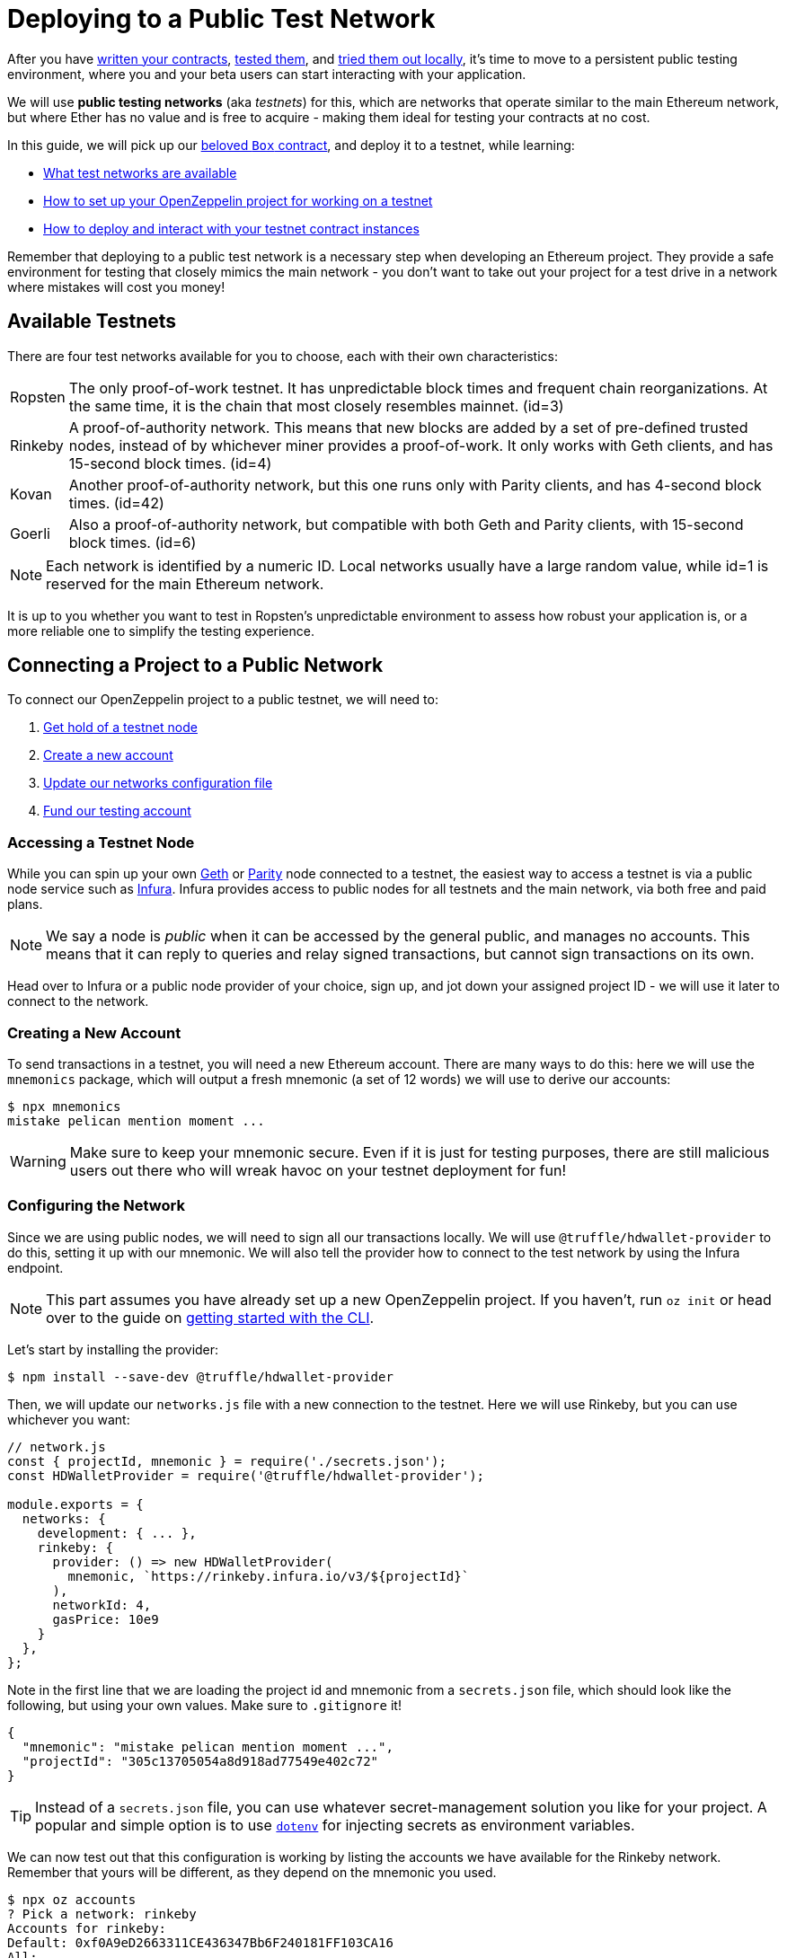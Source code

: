 = Deploying to a Public Test Network

After you have xref:writing-smart-contracts.adoc[written your contracts], xref:unit-testing.adoc[tested them], and xref:deploy-and-interact.adoc[tried them out locally], it's time to move to a persistent public testing environment, where you and your beta users can start interacting with your application.

We will use *public testing networks* (aka _testnets_) for this, which are networks that operate similar to the main Ethereum network, but where Ether has no value and is free to acquire - making them ideal for testing your contracts at no cost.

In this guide, we will pick up our xref:deploy-and-interact.adoc#box-contract[beloved `Box` contract], and deploy it to a testnet, while learning:

* <<testnet-list, What test networks are available>>
* <<connecting-project-to-network, How to set up your OpenZeppelin project for working on a testnet>>
* <<working-on-testnet, How to deploy and interact with your testnet contract instances>>

Remember that deploying to a public test network is a necessary step when developing an Ethereum project. They provide a safe environment for testing that closely mimics the main network - you don't want to take out your project for a test drive in a network where mistakes will cost you money!

[[testnet-list]]
== Available Testnets

There are four test networks available for you to choose, each with their own characteristics:

[horizontal]
Ropsten:: The only proof-of-work testnet. It has unpredictable block times and frequent chain reorganizations. At the same time, it is the chain that most closely resembles mainnet. (id=3)
Rinkeby:: A proof-of-authority network. This means that new blocks are added by a set of pre-defined trusted nodes, instead of by whichever miner provides a proof-of-work. It only works with Geth clients, and has 15-second block times. (id=4)
Kovan:: Another proof-of-authority network, but this one runs only with Parity clients, and has 4-second block times. (id=42)
Goerli:: Also a proof-of-authority network, but compatible with both Geth and Parity clients, with 15-second block times. (id=6)

NOTE: Each network is identified by a numeric ID. Local networks usually have a large random value, while id=1 is reserved for the main Ethereum network.

It is up to you whether you want to test in Ropsten's unpredictable environment to assess how robust your application is, or a more reliable one to simplify the testing experience.

[[connecting-project-to-network]]
== Connecting a Project to a Public Network

To connect our OpenZeppelin project to a public testnet, we will need to:

  . <<access-testnet-node, Get hold of a testnet node>>
  . <<create-new-account, Create a new account>>
  . <<update-network-config, Update our networks configuration file>>
  . <<fund-testing-account, Fund our testing account>>

[[access-testnet-node]]
=== Accessing a Testnet Node

While you can spin up your own https://github.com/ethereum/go-ethereum/wiki/Command-Line-Options[Geth] or https://wiki.parity.io/Chain-specification[Parity] node connected to a testnet, the easiest way to access a testnet is via a public node service such as https://infura.io[Infura]. Infura provides access to public nodes for all testnets and the main network, via both free and paid plans.

NOTE: We say a node is _public_ when it can be accessed by the general public, and manages no accounts. This means that it can reply to queries and relay signed transactions, but cannot sign transactions on its own.

Head over to Infura or a public node provider of your choice, sign up, and jot down your assigned project ID - we will use it later to connect to the network.

[[create-new-account]]
=== Creating a New Account

To send transactions in a testnet, you will need a new Ethereum account. There are many ways to do this: here we will use the `mnemonics` package, which will output a fresh mnemonic (a set of 12 words) we will use to derive our accounts:

[source,console]
----

$ npx mnemonics
mistake pelican mention moment ...
----

WARNING: Make sure to keep your mnemonic secure. Even if it is just for testing purposes, there are still malicious users out there who will wreak havoc on your testnet deployment for fun!

[[update-network-config]]
=== Configuring the Network

Since we are using public nodes, we will need to sign all our transactions locally. We will use `@truffle/hdwallet-provider` to do this, setting it up with our mnemonic. We will also tell the provider how to connect to the test network by using the Infura endpoint.

NOTE: This part assumes you have already set up a new OpenZeppelin project. If you haven't, run `oz init` or head over to the guide on xref:deploy-and-interact.adoc#getting-started-with-the-cli[getting started with the CLI].

Let's start by installing the provider:

[source,console]
----
$ npm install --save-dev @truffle/hdwallet-provider
----

Then, we will update our `networks.js` file with a new connection to the testnet. Here we will use Rinkeby, but you can use whichever you want:

[source,js]
----
// network.js
const { projectId, mnemonic } = require('./secrets.json');
const HDWalletProvider = require('@truffle/hdwallet-provider');

module.exports = {
  networks: {
    development: { ... },
    rinkeby: {
      provider: () => new HDWalletProvider(
        mnemonic, `https://rinkeby.infura.io/v3/${projectId}`
      ),
      networkId: 4,
      gasPrice: 10e9
    }
  },
};
----

Note in the first line that we are loading the project id and mnemonic from a `secrets.json` file, which should look like the following, but using your own values. Make sure to `.gitignore` it!

[source,json]
----
{ 
  "mnemonic": "mistake pelican mention moment ...", 
  "projectId": "305c13705054a8d918ad77549e402c72"
}
----

TIP: Instead of a `secrets.json` file, you can use whatever secret-management solution you like for your project. A popular and simple option is to use https://github.com/motdotla/dotenv[`dotenv`] for injecting secrets as environment variables.

We can now test out that this configuration is working by listing the accounts we have available for the Rinkeby network. Remember that yours will be different, as they depend on the mnemonic you used.

[source,console]
----
$ npx oz accounts
? Pick a network: rinkeby
Accounts for rinkeby:
Default: 0xf0A9eD2663311CE436347Bb6F240181FF103CA16
All:
- 0: 0xf0A9eD2663311CE436347Bb6F240181FF103CA16
- 1: 0x3B9861c7D3e7BBd41602d9FfaCEF10BC04867Bc0
- 2: 0x8C7623AC7Fe2E635Fa256791C25dA2c8851c5F08
- 3: 0xd86f3FeeFd93bd19acaFd212D8630DEDeb56C6bd
...
----

We can also test the connection to the Infura node, by querying our account balance.

[source,console]
----
$ npx oz balance
? Enter an address to query its balance: 0xf0A9eD2663311CE436347Bb6F240181FF103CA16
? Pick a network: rinkeby
Balance: 0 ETH
----

Empty! This points to our next task: getting testnet funds so that we can send transactions.

[[fund-testing-account]]
=== Funding the Testnet Account

Most public testnets have a faucet: a site that will provide you with a small amount of test Ether for free. If you are on Rinkeby, head on to the https://faucet.rinkeby.io/[Rinkeby Authenticated Faucet] to get funds by authenticating with your Twitter or Facebook account. Alternatively, you can also use https://faucet.metamask.io/[MetaMask's faucet] to ask for funds directly to your MetaMask accounts.

Armed with a funded account, let's deploy our contracts to the testnet!

[[working-on-testnet]]
== Working on a Testnet

With a project configured to work on a public testnet, we can now finally xref::deploy-and-interact.adoc#box-contract[deploy our `Box` contract]. The command here is exactly the same as if you were on your xref::deploy-and-interact.adoc#local-blockchain[local development network], though it will take a few seconds to run as new blocks are mined.

[source,console]
----
$ npx oz create
✓ Compiled contracts with solc 0.5.12 (commit.7709ece9)
? Pick a contract to instantiate: Box
? Pick a network: rinkeby
✓ Contract Box deployed
? Call a function to initialize the instance after creating it? No
✓ Setting everything up to create contract instances
✓ Instance created at 0x59f3855C986920f3087FB801db3bD3B0d2DfE02C
----

That's it! Your `Box` contract instance will be forever stored in the testnet, and publicly accessible to anyone. The OpenZeppelin CLI will keep track of this and all your deployed contracts in `.openzeppelin/rinkeby.json`, so you can easily refer to them later, such as when upgrading or interacting with them.

You can see your contract on a block explorer such as https://etherscan.io/[Etherscan]. Remember to access the explorer on the testnet where you deployed your contract, such as https://rinkeby.etherscan.io[rinkeby.etherscan.io] for Rinkeby.

TIP: You can check out the contract we deployed in the example above, along with all transactions sent to it, https://rinkeby.etherscan.io/address/0x59f3855C986920f3087FB801db3bD3B0d2DfE02C[here].

You can also interact with your instance as you regularly would, either using the `call` and `send-tx` xref::deploy-and-interact.adoc#interacting-via-the-cli[CLI commands], or xref::deploy-and-interact.adoc#interacting-programatically[programmatically using `web3`]. You can also xref:on-upgrades.adoc[upgrade your contracts] via `oz upgrade` as you add new features to your staging project!

[source,console]
----
$ npx oz send-tx
? Pick a network: rinkeby
? Pick an instance: Box at 0x59f3855C986920f3087FB801db3bD3B0d2DfE02C
? Select which function store(newValue: uint256)
? newValue (uint256): 42
✓ Transaction successful. Transaction hash: 0x9a664c9566f265a0b11c8741cf27c87b993cf56c76660d19fcfddcdd27b31116
Events emitted: 
 - ValueChanged(42)
----

Keep in mind that every transaction will cost some gas, so you will eventually need to top up your account with more funds.

== Next Steps

After thoroughly testing your application on a public testnet, you are ready for the last step on the development journey: xref:mainnet.adoc[deploying your application in production].
